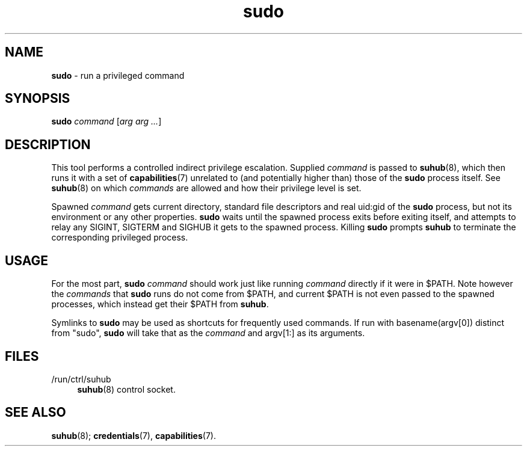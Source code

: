 .TH sudo 1
'''
.SH NAME
\fBsudo\fR \- run a privileged command
'''
.SH SYNOPSIS
\fBsudo\fR \fIcommand\fR [\fIarg arg ...\fR]
'''
.SH DESCRIPTION
This tool performs a controlled indirect privilege escalation. Supplied
\fIcommand\fR is passed to \fBsuhub\fR(8), which then runs it with a set
of \fBcapabilities\fR(7) unrelated to (and potentially higher than) those
of the \fBsudo\fR process itself. See \fBsuhub\fR(8) on which \fIcommands\fR
are allowed and how their privilege level is set.
.P
Spawned \fIcommand\fR gets current directory, standard file descriptors
and real uid:gid of the \fBsudo\fR process, but not its environment or any
other properties. \fBsudo\fR waits until the spawned process exits before
exiting itself, and attempts to relay any SIGINT, SIGTERM and SIGHUB it gets
to the spawned process. Killing \fBsudo\fR prompts \fBsuhub\fR to terminate
the corresponding privileged process.
'''
.SH USAGE
For the most part, \fBsudo\fR \fIcommand\fR should work just like running
\fIcommand\fR directly if it were in $PATH. Note however the \fIcommands\fR
that \fBsudo\fR runs do not come from $PATH, and current $PATH is not even
passed to the spawned processes, which instead get their $PATH from \fBsuhub\fR.
.P
Symlinks to \fBsudo\fR may be used as shortcuts for frequently used commands.
If run with basename(argv[0]) distinct from "sudo", \fBsudo\fR will take that
as the \fIcommand\fR and argv[1:] as its arguments.
'''
.SH FILES
.IP "/run/ctrl/suhub" 4
\fBsuhub\fR(8) control socket.
'''
.SH SEE ALSO
\fBsuhub\fR(8); \fBcredentials\fR(7), \fBcapabilities\fR(7).
